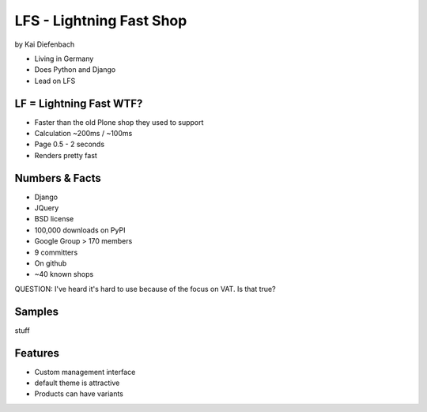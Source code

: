 =========================
LFS - Lightning Fast Shop
=========================

by Kai Diefenbach

* Living in Germany
* Does Python and Django
* Lead on LFS

LF = Lightning Fast WTF?
============================

* Faster than the old Plone shop they used to support
* Calculation ~200ms / ~100ms
* Page 0.5 - 2 seconds
* Renders pretty fast

Numbers & Facts
===============

* Django
* JQuery
* BSD license
* 100,000 downloads on PyPI
* Google Group > 170 members
* 9 committers
* On github
* ~40 known shops

QUESTION: I've heard it's hard to use because of the focus on VAT. Is that true?

Samples
=========

stuff

Features
=========

* Custom management interface
* default theme is attractive
* Products can have variants